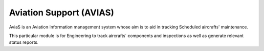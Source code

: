 ########################
Aviation Support (AVIAS)
########################

AviaS is an Aviation Information management system whose aim is to aid in tracking Scheduled
aircrafts' maintenance.

This particular module is for Engineering to track aircrafts' components and inspections as well as
generate relevant status reports. 
